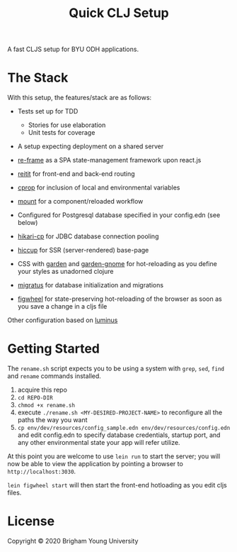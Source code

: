 #+TITLE: Quick CLJ Setup
A fast CLJS setup for BYU ODH applications. 

* The Stack
With this setup, the features/stack are as follows:

- Tests set up for TDD
  - Stories for use elaboration
  - Unit tests for coverage
- A setup expecting deployment on a shared server

- [[https://github.com/Day8/re-frame][re-frame]] as a SPA state-management framework upon react.js
- [[https://github.com/metosin/reitit][reitit]] for front-end and back-end routing
- [[https://github.com/tolitius/cprop/blob/master/README.md][cprop]] for inclusion of local and environmental variables
- [[https://github.com/tolitius/mount][mount]] for a component/reloaded workflow
- Configured for Postgresql database specified in your config.edn (see below)
- [[https://github.com/tomekw/hikari-cp][hikari-cp]] for JDBC database connection pooling 
- [[https://github.com/weavejester/hiccup][hiccup]] for SSR (server-rendered) base-page
- CSS with [[https://github.com/noprompt/garden][garden]] and [[https://github.com/Otann/garden-gnome][garden-gnome]] for hot-reloading as you define your styles as unadorned clojure
- [[https://github.com/yogthos/migratus][migratus]] for database initialization and migrations
- [[https://github.com/bhauman/lein-figwheel][figwheel]] for state-preserving hot-reloading of the browser as soon as you save a change in a cljs file

Other configuration based on [[http://www.luminusweb.net/][luminus]] 

* Getting Started
The =rename.sh= script expects you to be using a system with =grep=, =sed=, =find= and =rename= commands installed.

1. acquire this repo
2. =cd REPO-DIR=
3. =chmod +x rename.sh=
4. execute =./rename.sh <MY-DESIRED-PROJECT-NAME>= to reconfigure all the paths the way you want
5. =cp env/dev/resources/config_sample.edn env/dev/resources/config.edn=  and edit config.edn to specify database credentials, startup port, and any other environmental state your app will refer utilize. 

At this point you are welcome to use =lein run= to start the server; you will now be able to view the application by pointing a browser to =http://localhost:3030=. 

=lein figwheel start= will then start the front-end hotloading as you edit cljs files. 

* License
Copyright © 2020 Brigham Young University
